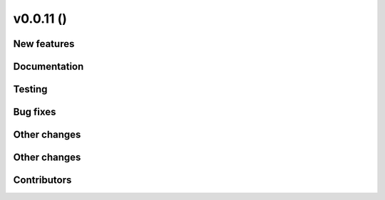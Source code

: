 v0.0.11 ()
++++++++++++++++++++++++++

New features
############

 

Documentation
#############


Testing
####### 


Bug fixes
#########

 
Other changes
#############

Other changes
#############

Contributors
############


